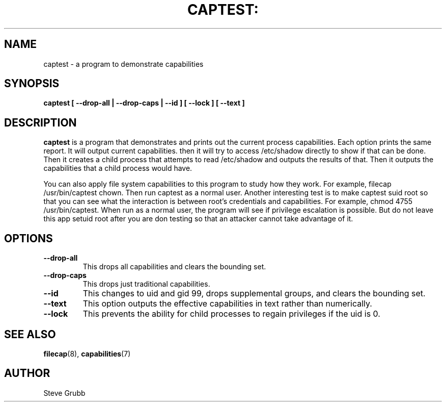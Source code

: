 .TH CAPTEST: "8" "June 2009" "Red Hat" "System Administration Utilities"
.SH NAME
captest \- a program to demonstrate capabilities
.SH SYNOPSIS
.B captest [ \-\-drop-all | \-\-drop-caps | \-\-id ] [ \-\-lock ] [ \-\-text ]
.SH DESCRIPTION
\fBcaptest\fP is a program that demonstrates and prints out the current process capabilities. Each option prints the same report. It will output current capabilities. then it will try to access /etc/shadow directly to show if that can be done. Then it creates a child process that attempts to read /etc/shadow and outputs the results of that. Then it outputs the capabilities that a child process would have.

You can also apply file system capabilities to this program to study how they work. For example, filecap /usr/bin/captest chown. Then run captest as a normal user. Another interesting test is to make captest suid root so that you can see what the interaction is between root's credentials and capabilities. For example, chmod 4755 /usr/bin/captest. When run as a normal user, the program will see if privilege escalation is possible. But do not leave this app setuid root after you are don testing so that an attacker cannot take advantage of it.

.SH OPTIONS
.TP
.B \-\-drop-all
This drops all capabilities and clears the bounding set.
.TP
.B \-\-drop-caps
This drops just traditional capabilities.
.TP
.B \-\-id
This changes to uid and gid 99, drops supplemental groups, and clears the bounding set.
.TP
.B \-\-text
This option outputs the effective capabilities in text rather than numerically.
.TP
.B \-\-lock
This prevents the ability for child processes to regain privileges if the uid is 0.

.SH "SEE ALSO"
.BR filecap (8),
.BR capabilities (7)

.SH AUTHOR
Steve Grubb
